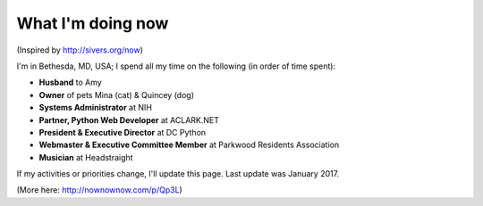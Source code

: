 What I'm doing now
==================

(Inspired by http://sivers.org/now)

I'm in Bethesda, MD, USA; I spend all my time on the following (in order of time spent):

- **Husband** to Amy
- **Owner** of pets Mina (cat) & Quincey (dog)
- **Systems Administrator** at NIH
- **Partner, Python Web Developer** at ACLARK.NET
- **President & Executive Director** at DC Python
- **Webmaster & Executive Committee Member** at Parkwood Residents Association
- **Musician** at Headstraight

If my activities or priorities change, I'll update this page. Last update was January 2017.

(More here: http://nownownow.com/p/Qp3L)

